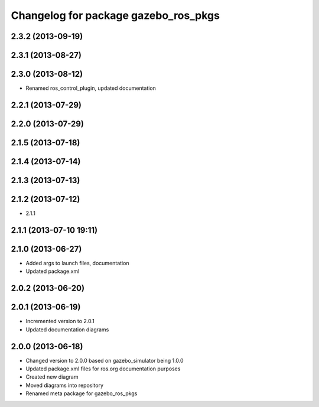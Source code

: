 ^^^^^^^^^^^^^^^^^^^^^^^^^^^^^^^^^^^^^
Changelog for package gazebo_ros_pkgs
^^^^^^^^^^^^^^^^^^^^^^^^^^^^^^^^^^^^^

2.3.2 (2013-09-19)
------------------

2.3.1 (2013-08-27)
------------------

2.3.0 (2013-08-12)
------------------
* Renamed ros_control_plugin, updated documentation

2.2.1 (2013-07-29)
------------------

2.2.0 (2013-07-29)
------------------

2.1.5 (2013-07-18)
------------------

2.1.4 (2013-07-14)
------------------

2.1.3 (2013-07-13)
------------------

2.1.2 (2013-07-12)
------------------
* 2.1.1

2.1.1 (2013-07-10 19:11)
------------------------

2.1.0 (2013-06-27)
------------------
* Added args to launch files, documentation
* Updated package.xml

2.0.2 (2013-06-20)
------------------

2.0.1 (2013-06-19)
------------------
* Incremented version to 2.0.1
* Updated documentation diagrams

2.0.0 (2013-06-18)
------------------
* Changed version to 2.0.0 based on gazebo_simulator being 1.0.0
* Updated package.xml files for ros.org documentation purposes
* Created new diagram
* Moved diagrams into repository
* Renamed meta package for gazebo_ros_pkgs
